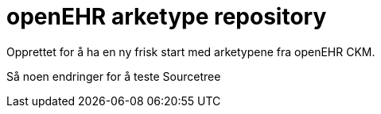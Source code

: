 = openEHR arketype repository

Opprettet for å ha en ny frisk start med arketypene fra openEHR CKM. 

Så noen endringer for å teste Sourcetree
